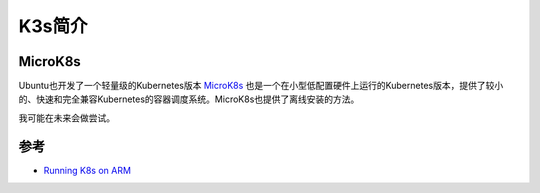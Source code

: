 .. _introduce_k3s:

===================
K3s简介
===================

MicroK8s
============

Ubuntu也开发了一个轻量级的Kubernetes版本 `MicroK8s <https://microk8s.io>`_ 也是一个在小型低配置硬件上运行的Kubernetes版本，提供了较小的、快速和完全兼容Kubernetes的容器调度系统。MicroK8s也提供了离线安装的方法。

我可能在未来会做尝试。

参考
=====

- `Running K8s on ARM <https://www.nickaws.net/kubernetes/2020/03/20/Running-K8S-on-ARM.html>`_
